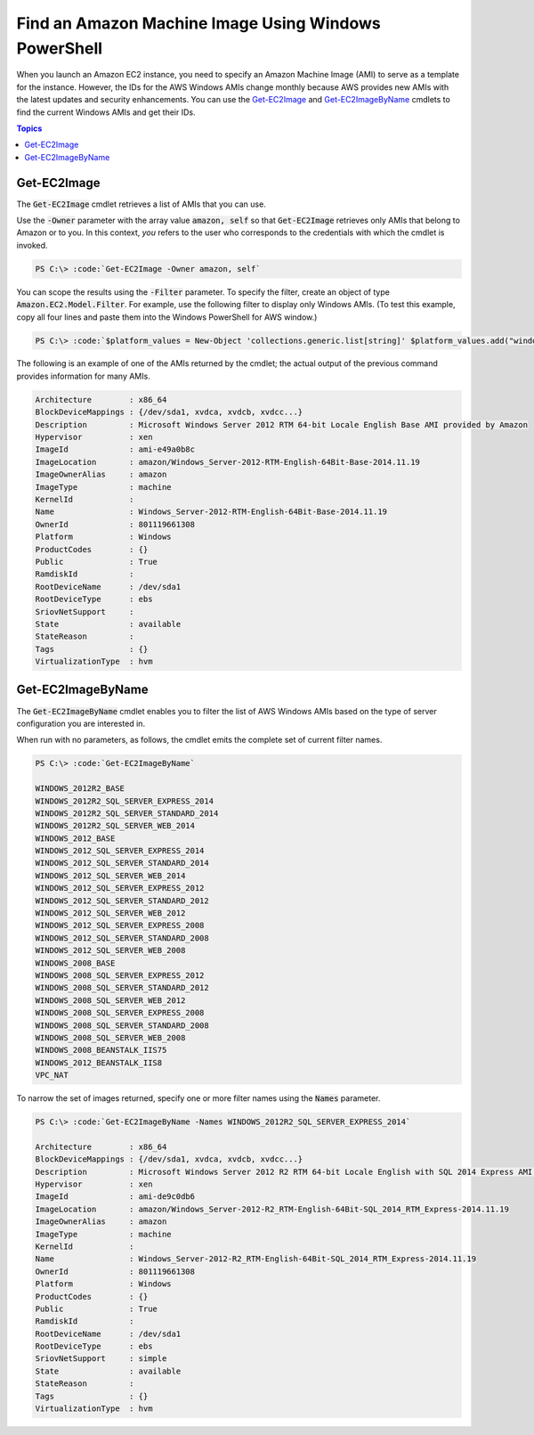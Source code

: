 .. _pstools-ec2-get-amis:

#####################################################
Find an Amazon Machine Image Using Windows PowerShell
#####################################################

When you launch an Amazon EC2 instance, you need to specify an Amazon Machine Image (AMI) to serve
as a template for the instance. However, the IDs for the AWS Windows AMIs change monthly because AWS
provides new AMIs with the latest updates and security enhancements. You can use the `Get-EC2Image
<items/Get-EC2Image.html>`_ and `Get-EC2ImageByName <items/Get-EC2ImageByName.html>`_ cmdlets to
find the current Windows AMIs and get their IDs.


.. contents:: **Topics**
    :local:
    :depth: 1

.. _pstools-ec2-get-image:

Get-EC2Image
------------

The :code:`Get-EC2Image` cmdlet retrieves a list of AMIs that you can use.

Use the :code:`-Owner` parameter with the array value :code:`amazon, self` so that
:code:`Get-EC2Image` retrieves only AMIs that belong to Amazon or to you. In this context, *you*
refers to the user who corresponds to the credentials with which the cmdlet is invoked.

.. code-block:: none

    PS C:\> :code:`Get-EC2Image -Owner amazon, self`

You can scope the results using the :code:`-Filter` parameter. To specify the filter, create an
object of type :code:`Amazon.EC2.Model.Filter`. For example, use the following filter to display
only Windows AMIs. (To test this example, copy all four lines and paste them into the Windows
PowerShell for AWS window.)

.. code-block:: none

    PS C:\> :code:`$platform_values = New-Object 'collections.generic.list[string]' $platform_values.add("windows") $filter_platform = New-Object Amazon.EC2.Model.Filter -Property @{Name = "platform"; Values = $platform_values} Get-EC2Image -Owner amazon, self -Filter $filter_platform`

The following is an example of one of the AMIs returned by the cmdlet; the actual output of the
previous command provides information for many AMIs.

.. code-block:: none

    Architecture        : x86_64
    BlockDeviceMappings : {/dev/sda1, xvdca, xvdcb, xvdcc...}
    Description         : Microsoft Windows Server 2012 RTM 64-bit Locale English Base AMI provided by Amazon
    Hypervisor          : xen
    ImageId             : ami-e49a0b8c
    ImageLocation       : amazon/Windows_Server-2012-RTM-English-64Bit-Base-2014.11.19
    ImageOwnerAlias     : amazon
    ImageType           : machine
    KernelId            :
    Name                : Windows_Server-2012-RTM-English-64Bit-Base-2014.11.19
    OwnerId             : 801119661308
    Platform            : Windows
    ProductCodes        : {}
    Public              : True
    RamdiskId           :
    RootDeviceName      : /dev/sda1
    RootDeviceType      : ebs
    SriovNetSupport     :
    State               : available
    StateReason         :
    Tags                : {}
    VirtualizationType  : hvm


.. _pstools-ec2-get-ec2imagebyname:

Get-EC2ImageByName
------------------

The :code:`Get-EC2ImageByName` cmdlet enables you to filter the list of AWS Windows AMIs based on
the type of server configuration you are interested in.

When run with no parameters, as follows, the cmdlet emits the complete set of current filter names.

.. code-block:: none

    PS C:\> :code:`Get-EC2ImageByName`
    
    WINDOWS_2012R2_BASE
    WINDOWS_2012R2_SQL_SERVER_EXPRESS_2014
    WINDOWS_2012R2_SQL_SERVER_STANDARD_2014
    WINDOWS_2012R2_SQL_SERVER_WEB_2014
    WINDOWS_2012_BASE
    WINDOWS_2012_SQL_SERVER_EXPRESS_2014
    WINDOWS_2012_SQL_SERVER_STANDARD_2014
    WINDOWS_2012_SQL_SERVER_WEB_2014
    WINDOWS_2012_SQL_SERVER_EXPRESS_2012
    WINDOWS_2012_SQL_SERVER_STANDARD_2012
    WINDOWS_2012_SQL_SERVER_WEB_2012
    WINDOWS_2012_SQL_SERVER_EXPRESS_2008
    WINDOWS_2012_SQL_SERVER_STANDARD_2008
    WINDOWS_2012_SQL_SERVER_WEB_2008
    WINDOWS_2008_BASE
    WINDOWS_2008_SQL_SERVER_EXPRESS_2012
    WINDOWS_2008_SQL_SERVER_STANDARD_2012
    WINDOWS_2008_SQL_SERVER_WEB_2012
    WINDOWS_2008_SQL_SERVER_EXPRESS_2008
    WINDOWS_2008_SQL_SERVER_STANDARD_2008
    WINDOWS_2008_SQL_SERVER_WEB_2008
    WINDOWS_2008_BEANSTALK_IIS75
    WINDOWS_2012_BEANSTALK_IIS8
    VPC_NAT

To narrow the set of images returned, specify one or more filter names using the :code:`Names`
parameter.

.. code-block:: none

    PS C:\> :code:`Get-EC2ImageByName -Names WINDOWS_2012R2_SQL_SERVER_EXPRESS_2014`
    
    Architecture        : x86_64
    BlockDeviceMappings : {/dev/sda1, xvdca, xvdcb, xvdcc...}
    Description         : Microsoft Windows Server 2012 R2 RTM 64-bit Locale English with SQL 2014 Express AMI provided by Amazon
    Hypervisor          : xen
    ImageId             : ami-de9c0db6
    ImageLocation       : amazon/Windows_Server-2012-R2_RTM-English-64Bit-SQL_2014_RTM_Express-2014.11.19
    ImageOwnerAlias     : amazon
    ImageType           : machine
    KernelId            :
    Name                : Windows_Server-2012-R2_RTM-English-64Bit-SQL_2014_RTM_Express-2014.11.19
    OwnerId             : 801119661308
    Platform            : Windows
    ProductCodes        : {}
    Public              : True
    RamdiskId           :
    RootDeviceName      : /dev/sda1
    RootDeviceType      : ebs
    SriovNetSupport     : simple
    State               : available
    StateReason         :
    Tags                : {}
    VirtualizationType  : hvm
